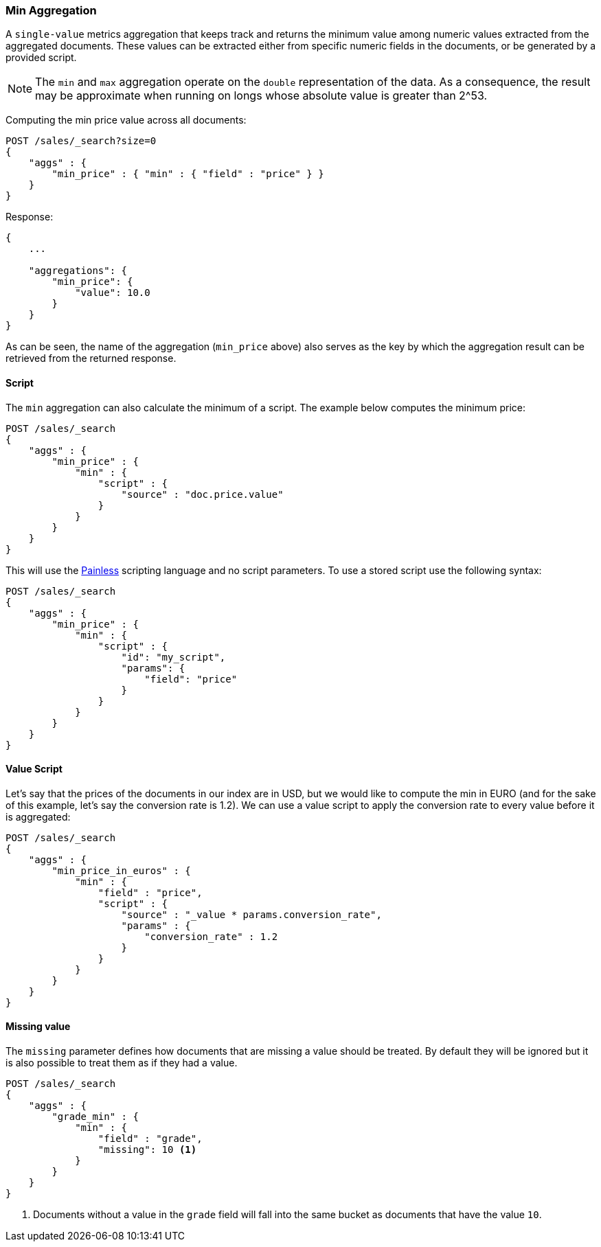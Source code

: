 [[search-aggregations-metrics-min-aggregation]]
=== Min Aggregation

A `single-value` metrics aggregation that keeps track and returns the minimum
value among numeric values extracted from the aggregated documents. These
values can be extracted either from specific numeric fields in the documents,
or be generated by a provided script.

NOTE: The `min` and `max` aggregation operate on the `double` representation of
the data. As a consequence, the result may be approximate when running on longs
whose absolute value is greater than +2^53+.

Computing the min price value across all documents:

[source,console]
--------------------------------------------------
POST /sales/_search?size=0
{
    "aggs" : {
        "min_price" : { "min" : { "field" : "price" } }
    }
}
--------------------------------------------------
// TEST[setup:sales]

Response:

[source,console-result]
--------------------------------------------------
{
    ...

    "aggregations": {
        "min_price": {
            "value": 10.0
        }
    }
}
--------------------------------------------------
// TESTRESPONSE[s/\.\.\./"took": $body.took,"timed_out": false,"_shards": $body._shards,"hits": $body.hits,/]

As can be seen, the name of the aggregation (`min_price` above) also serves as
the key by which the aggregation result can be retrieved from the returned
response.

==== Script

The `min` aggregation can also calculate the minimum of a script. The example
below computes the minimum price:

[source,console]
--------------------------------------------------
POST /sales/_search
{
    "aggs" : {
        "min_price" : {
            "min" : {
                "script" : {
                    "source" : "doc.price.value"
                }
            }
        }
    }
}
--------------------------------------------------
// TEST[setup:sales]

This will use the <<modules-scripting-painless, Painless>> scripting language
and no script parameters. To use a stored script use the following syntax:

[source,console]
--------------------------------------------------
POST /sales/_search
{
    "aggs" : {
        "min_price" : {
            "min" : {
                "script" : {
                    "id": "my_script",
                    "params": {
                        "field": "price"
                    }
                }
            }
        }
    }
}
--------------------------------------------------
// TEST[setup:sales,stored_example_script]

==== Value Script

Let's say that the prices of the documents in our index are in USD, but we
would like to compute the min in EURO (and for the sake of this example, let's
say the conversion rate is 1.2). We can use a value script to apply the
conversion rate to every value before it is aggregated:

[source,console]
--------------------------------------------------
POST /sales/_search
{
    "aggs" : {
        "min_price_in_euros" : {
            "min" : {
                "field" : "price",
                "script" : {
                    "source" : "_value * params.conversion_rate",
                    "params" : {
                        "conversion_rate" : 1.2
                    }
                }
            }
        }
    }
}
--------------------------------------------------
// TEST[setup:sales]

==== Missing value

The `missing` parameter defines how documents that are missing a value should
be treated. By default they will be ignored but it is also possible to treat
them as if they had a value.

[source,console]
--------------------------------------------------
POST /sales/_search
{
    "aggs" : {
        "grade_min" : {
            "min" : {
                "field" : "grade",
                "missing": 10 <1>
            }
        }
    }
}
--------------------------------------------------
// TEST[setup:sales]

<1> Documents without a value in the `grade` field will fall into the same
bucket as documents that have the value `10`.
